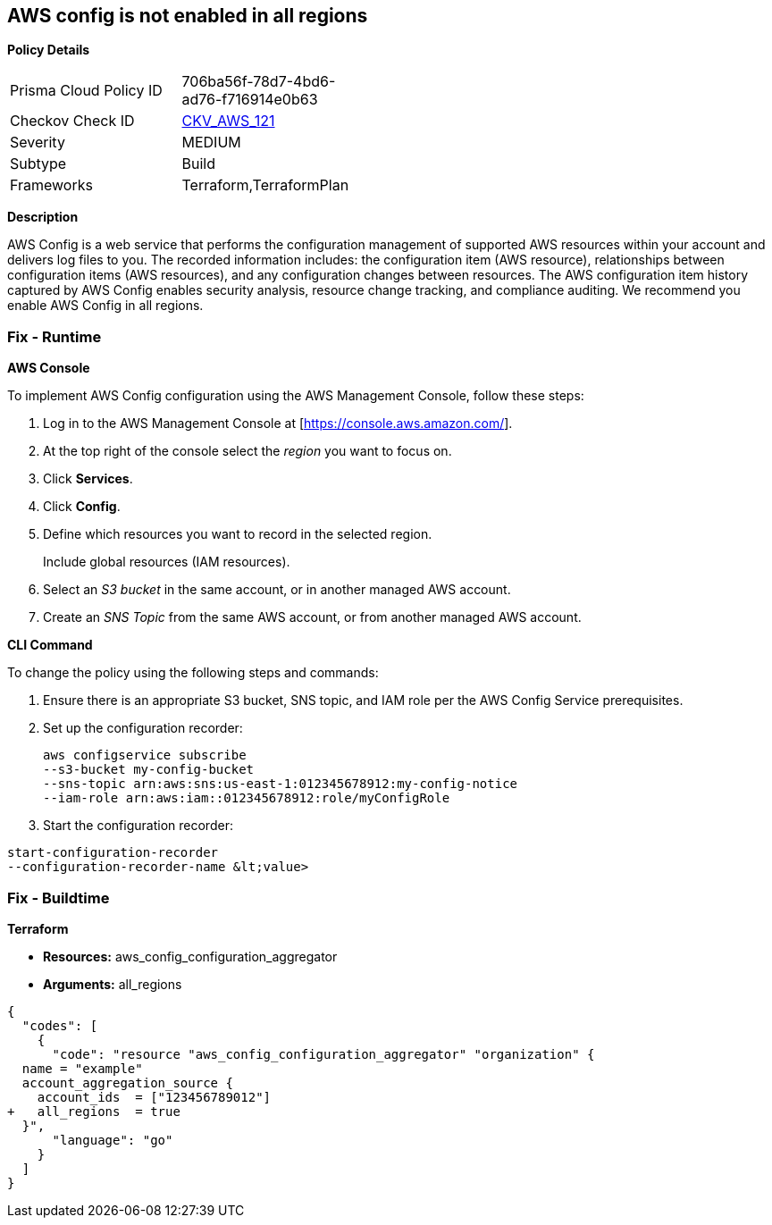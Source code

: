 == AWS config is not enabled in all regions


*Policy Details* 

[width=45%]
[cols="1,1"]
|=== 
|Prisma Cloud Policy ID 
| 706ba56f-78d7-4bd6-ad76-f716914e0b63

|Checkov Check ID 
| https://github.com/bridgecrewio/checkov/tree/master/checkov/terraform/checks/resource/aws/ConfigConfgurationAggregatorAllRegions.py[CKV_AWS_121]

|Severity
|MEDIUM

|Subtype
|Build

|Frameworks
|Terraform,TerraformPlan

|=== 



*Description* 


AWS Config is a web service that performs the configuration management of supported AWS resources within your account and delivers log files to you.
The recorded information includes: the configuration item (AWS resource), relationships between configuration items (AWS resources), and any configuration changes between resources.
The AWS configuration item history captured by AWS Config enables security analysis, resource change tracking, and compliance auditing.
We recommend you enable AWS Config in all regions.

=== Fix - Runtime


*AWS Console* 


To implement AWS Config configuration using the AWS Management Console, follow these steps:

. Log in to the AWS Management Console at [https://console.aws.amazon.com/].

. At the top right of the console select the _region_ you want to focus on.

. Click *Services*.

. Click *Config*.

. Define which resources you want to record in the selected region.
+
Include global resources (IAM resources).

. Select an _S3 bucket_ in the same account, or in another managed AWS account.

. Create an _SNS Topic_ from the same AWS account, or from another managed AWS account.


*CLI Command* 


To change the policy using the following steps and commands:

. Ensure there is an appropriate S3 bucket, SNS topic, and IAM role per the AWS Config Service prerequisites.

. Set up the configuration recorder:
+
[,bash]
----
aws configservice subscribe
--s3-bucket my-config-bucket
--sns-topic arn:aws:sns:us-east-1:012345678912:my-config-notice
--iam-role arn:aws:iam::012345678912:role/myConfigRole
----

. Start the configuration recorder:
[,bash]
----
start-configuration-recorder
--configuration-recorder-name &lt;value>
----

=== Fix - Buildtime


*Terraform* 


* *Resources:* aws_config_configuration_aggregator
* *Arguments:* all_regions


[source,go]
----
{
  "codes": [
    {
      "code": "resource "aws_config_configuration_aggregator" "organization" {
  name = "example"
  account_aggregation_source {
    account_ids  = ["123456789012"]
+   all_regions  = true
  }",
      "language": "go"
    }
  ]
}
----
